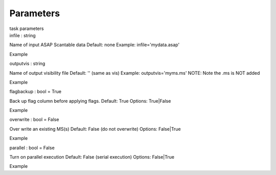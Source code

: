 .. container::
   :name: viewlet-above-content-title

Parameters
==========

.. container::
   :name: viewlet-below-content-title

.. container:: documentDescription description

   task parameters

.. container:: section
   :name: viewlet-above-content-body

.. container:: section
   :name: content-core

   .. container:: pat-autotoc
      :name: parent-fieldname-text

      .. container:: parsed-parameters

         .. container:: param

            .. container:: parameters2

               infile : string

            Name of input ASAP Scantable data Default: none Example:
            infile='mydata.asap'

Example

.. container:: param

   .. container:: parameters2

      outputvis : string

   Name of output visibility file Default: '' (same as vis) Example:
   outputvis='myms.ms' NOTE: Note the .ms is NOT added

Example

.. container:: param

   .. container:: parameters2

      flagbackup : bool = True

   Back up flag column before applying flags. Default: True Options:
   True|False

Example

.. container:: param

   .. container:: parameters2

      overwrite : bool = False

   Over write an existing MS(s) Default: False (do not overwrite)
   Options: False|True

Example

.. container:: param

   .. container:: parameters2

      parallel : bool = False

   Turn on parallel execution Default: False (serial execution) Options:
   False|True

Example

.. container:: section
   :name: viewlet-below-content-body
